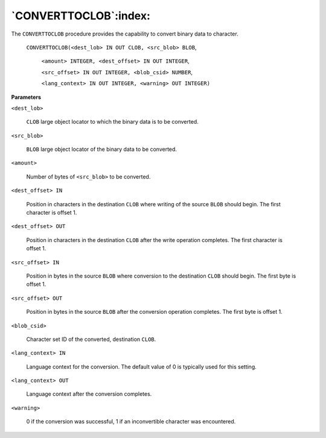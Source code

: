 .. raw:: latex

   \newpage

`CONVERTTOCLOB`:index:
----------------------

The ``CONVERTTOCLOB`` procedure provides the capability to convert binary
data to character.

    ``CONVERTTOCLOB(<dest_lob> IN OUT CLOB, <src_blob> BLOB``,

        ``<amount> INTEGER, <dest_offset> IN OUT INTEGER``,

        ``<src_offset> IN OUT INTEGER, <blob_csid> NUMBER``,

        ``<lang_context> IN OUT INTEGER, <warning> OUT INTEGER)``

**Parameters**

``<dest_lob>``

    ``CLOB`` large object locator to which the binary data is to be converted.

``<src_blob>``

    ``BLOB`` large object locator of the binary data to be converted.

``<amount>``

    Number of bytes of ``<src_blob>`` to be converted.

``<dest_offset> IN``

    Position in characters in the destination ``CLOB`` where writing of the
    source ``BLOB`` should begin. The first character is offset 1.

``<dest_offset> OUT``

    Position in characters in the destination ``CLOB`` after the write operation
    completes. The first character is offset 1.

``<src_offset> IN``

    Position in bytes in the source ``BLOB`` where conversion to the destination
    ``CLOB`` should begin. The first byte is offset 1.

``<src_offset> OUT``

    Position in bytes in the source ``BLOB`` after the conversion operation
    completes. The first byte is offset 1.

``<blob_csid>``

    Character set ID of the converted, destination ``CLOB``.

``<lang_context> IN``

    Language context for the conversion. The default value of 0 is typically
    used for this setting.

``<lang_context> OUT``

    Language context after the conversion completes.

``<warning>``

    0 if the conversion was successful, 1 if an inconvertible character was
    encountered.
